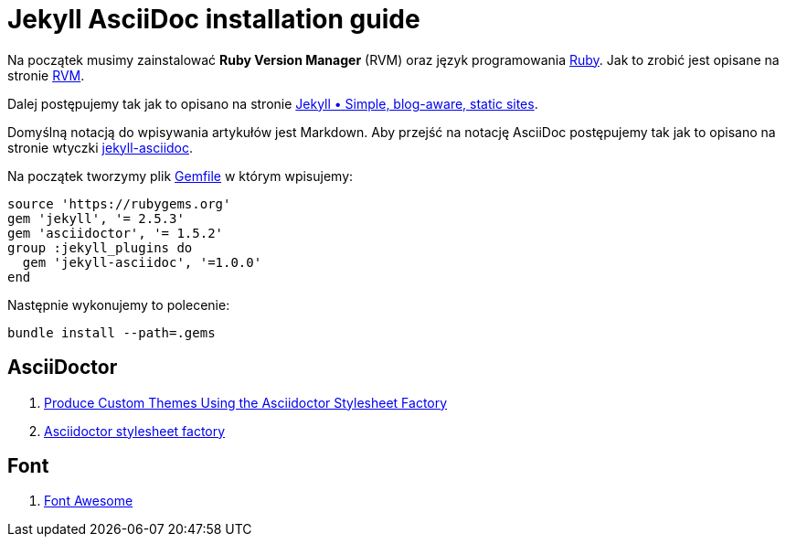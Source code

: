 # Jekyll AsciiDoc installation guide

Na początek musimy zainstalować *Ruby Version Manager* (RVM)
oraz język programowania https://www.ruby-lang.org/pl[Ruby].
Jak to zrobić jest opisane na stronie https://rvm.io[RVM].

Dalej postępujemy tak jak to opisano na stronie
http://jekyllrb.com[Jekyll &bull; Simple, blog-aware, static sites].

Domyślną notacją do wpisywania artykułów jest Markdown.
Aby przejść na notację AsciiDoc postępujemy tak jak to opisano na stronie
wtyczki https://github.com/asciidoctor/jekyll-asciidoc[jekyll-asciidoc].

Na początek tworzymy plik link:Gemfile[Gemfile] w którym wpisujemy:
[source,ruby]
----
source 'https://rubygems.org'
gem 'jekyll', '= 2.5.3'
gem 'asciidoctor', '= 1.5.2'
group :jekyll_plugins do
  gem 'jekyll-asciidoc', '=1.0.0'
end
----

Następnie wykonujemy to polecenie:
[source,console]
----
bundle install --path=.gems
----

## AsciiDoctor

. http://asciidoctor.org/docs/produce-custom-themes-using-asciidoctor-stylesheet-factory[Produce Custom Themes Using the Asciidoctor Stylesheet Factory]
. https://github.com/asciidoctor/asciidoctor-stylesheet-factory[Asciidoctor stylesheet factory]

## Font

. http://fortawesome.github.io/Font-Awesome[Font Awesome]
